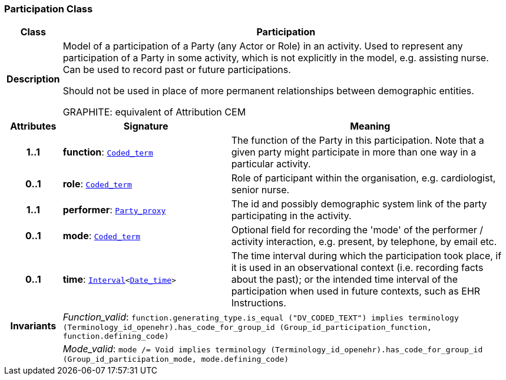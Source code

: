 === Participation Class

[cols="^1,3,5"]
|===
h|*Class*
2+^h|*Participation*

h|*Description*
2+a|Model of a participation of a Party (any Actor or Role) in an activity.  Used to represent any participation of a Party in some activity, which is not  explicitly in the model, e.g. assisting nurse. Can be used to record past or  future participations.

Should not be used in place of more permanent relationships between demographic entities.

GRAPHITE: equivalent of Attribution CEM

h|*Attributes*
^h|*Signature*
^h|*Meaning*

h|*1..1*
|*function*: `link:/releases/BASE/{base_release}/foundation_types.html#_coded_term_class[Coded_term^]`
a|The function of the Party in this participation. Note that a given party might participate in more than one way in a particular activity.

h|*0..1*
|*role*: `link:/releases/BASE/{base_release}/foundation_types.html#_coded_term_class[Coded_term^]`
a|Role of participant within the organisation, e.g. cardiologist, senior nurse.

h|*1..1*
|*performer*: `<<_party_proxy_class,Party_proxy>>`
a|The id and possibly demographic system link of the party participating in the activity.

h|*0..1*
|*mode*: `link:/releases/BASE/{base_release}/foundation_types.html#_coded_term_class[Coded_term^]`
a|Optional field for recording the 'mode' of the performer / activity interaction, e.g. present, by telephone, by email etc.

h|*0..1*
|*time*: `link:/releases/BASE/{base_release}/foundation_types.html#_interval_class[Interval^]<link:/releases/BASE/{base_release}/foundation_types.html#_date_time_class[Date_time^]>`
a|The time interval during which the participation took place, if it is used in an observational context (i.e. recording facts about the past); or the intended time interval of the participation when used in future contexts, such as EHR Instructions.

h|*Invariants*
2+a|__Function_valid__: `function.generating_type.is_equal ("DV_CODED_TEXT") implies
terminology (Terminology_id_openehr).has_code_for_group_id (Group_id_participation_function, function.defining_code)`

h|
2+a|__Mode_valid__: `mode /= Void implies terminology (Terminology_id_openehr).has_code_for_group_id (Group_id_participation_mode, mode.defining_code)`
|===
